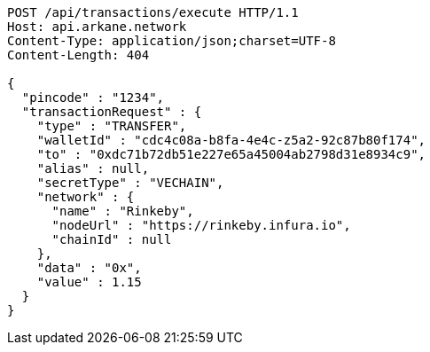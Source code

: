 [source,http,options="nowrap"]
----
POST /api/transactions/execute HTTP/1.1
Host: api.arkane.network
Content-Type: application/json;charset=UTF-8
Content-Length: 404

{
  "pincode" : "1234",
  "transactionRequest" : {
    "type" : "TRANSFER",
    "walletId" : "cdc4c08a-b8fa-4e4c-z5a2-92c87b80f174",
    "to" : "0xdc71b72db51e227e65a45004ab2798d31e8934c9",
    "alias" : null,
    "secretType" : "VECHAIN",
    "network" : {
      "name" : "Rinkeby",
      "nodeUrl" : "https://rinkeby.infura.io",
      "chainId" : null
    },
    "data" : "0x",
    "value" : 1.15
  }
}
----